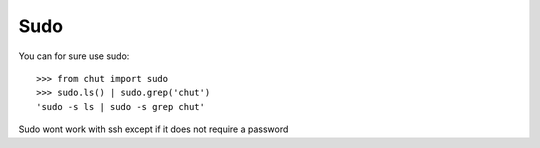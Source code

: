 Sudo
====

You can for sure use sudo::

    >>> from chut import sudo
    >>> sudo.ls() | sudo.grep('chut')
    'sudo -s ls | sudo -s grep chut'

Sudo wont work with ssh except if it does not require a password


